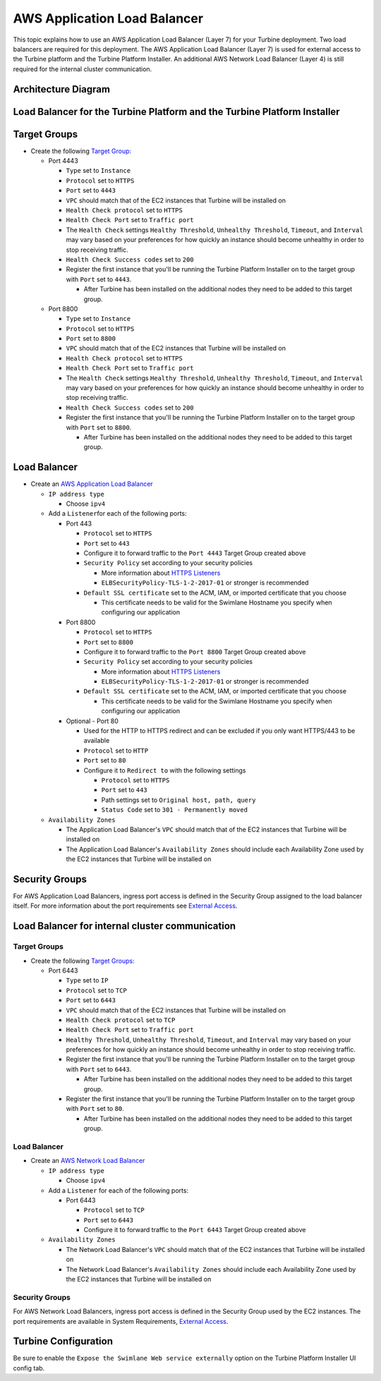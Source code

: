 AWS Application Load Balancer
=============================

This topic explains how to use an AWS Application Load Balancer (Layer
7) for your Turbine deployment. Two load balancers are required for this
deployment. The AWS Application Load Balancer (Layer 7) is used for
external access to the Turbine platform and the Turbine Platform
Installer. An additional AWS Network Load Balancer (Layer 4) is still
required for the internal cluster communication.

Architecture Diagram
--------------------

|image1|

Load Balancer for the Turbine Platform and the Turbine Platform Installer
-------------------------------------------------------------------------

Target Groups
-------------

-  Create the following `Target
   Group: <https://docs.aws.amazon.com/elasticloadbalancing/latest/application/load-balancer-target-groups.html>`__

   -  Port 4443

      -  ``Type`` set to ``Instance``
      -  ``Protocol`` set to ``HTTPS``
      -  ``Port`` set to ``4443``
      -  ``VPC`` should match that of the EC2 instances that Turbine
         will be installed on
      -  ``Health Check protocol`` set to ``HTTPS``
      -  ``Health Check Port`` set to ``Traffic port``
      -  The ``Health Check`` settings ``Healthy Threshold``,
         ``Unhealthy Threshold``, ``Timeout``, and ``Interval`` may vary
         based on your preferences for how quickly an instance should
         become unhealthy in order to stop receiving traffic.
      -  ``Health Check Success codes`` set to ``200``
      -  Register the first instance that you'll be running the Turbine
         Platform Installer on to the target group with ``Port`` set to
         ``4443``.

         -  After Turbine has been installed on the additional nodes
            they need to be added to this target group.

   -  Port 8800

      -  ``Type`` set to ``Instance``
      -  ``Protocol`` set to ``HTTPS``
      -  ``Port`` set to ``8800``
      -  ``VPC`` should match that of the EC2 instances that Turbine
         will be installed on
      -  ``Health Check protocol`` set to ``HTTPS``
      -  ``Health Check Port`` set to ``Traffic port``
      -  The ``Health Check`` settings ``Healthy Threshold``,
         ``Unhealthy Threshold``, ``Timeout``, and ``Interval`` may vary
         based on your preferences for how quickly an instance should
         become unhealthy in order to stop receiving traffic.
      -  ``Health Check Success codes`` set to ``200``
      -  Register the first instance that you'll be running the Turbine
         Platform Installer on to the target group with ``Port`` set to
         ``8800``.

         -  After Turbine has been installed on the additional nodes
            they need to be added to this target group.

Load Balancer
-------------

-  Create an `AWS Application Load
   Balancer <https://docs.aws.amazon.com/elasticloadbalancing/latest/application/create-application-load-balancer.html>`__

   -  ``IP address type``

      -  Choose ``ipv4``

   -  Add a ``Listener``\ for each of the following ports:

      -  Port 443

         -  ``Protocol`` set to ``HTTPS``
         -  ``Port`` set to ``443``
         -  Configure it to forward traffic to the ``Port 4443`` Target
            Group created above
         -  ``Security Policy`` set according to your security policies

            -  More information about `HTTPS
               Listeners <https://docs.aws.amazon.com/elasticloadbalancing/latest/application/create-https-listener.html>`__
            -  ``ELBSecurityPolicy-TLS-1-2-2017-01`` or stronger is
               recommended

         -  ``Default SSL certificate`` set to the ACM, IAM, or imported
            certificate that you choose

            -  This certificate needs to be valid for the Swimlane
               Hostname you specify when configuring our application

      -  Port 8800

         -  ``Protocol`` set to ``HTTPS``
         -  ``Port`` set to ``8800``
         -  Configure it to forward traffic to the ``Port 8800`` Target
            Group created above
         -  ``Security Policy`` set according to your security policies

            -  More information about `HTTPS
               Listeners <https://docs.aws.amazon.com/elasticloadbalancing/latest/application/create-https-listener.html>`__
            -  ``ELBSecurityPolicy-TLS-1-2-2017-01`` or stronger is
               recommended

         -  ``Default SSL certificate`` set to the ACM, IAM, or imported
            certificate that you choose

            -  This certificate needs to be valid for the Swimlane
               Hostname you specify when configuring our application

      -  Optional - Port 80

         -  Used for the HTTP to HTTPS redirect and can be excluded if
            you only want HTTPS/443 to be available
         -  ``Protocol`` set to ``HTTP``
         -  ``Port`` set to ``80``
         -  Configure it to ``Redirect to`` with the following settings

            -  ``Protocol`` set to ``HTTPS``
            -  ``Port`` set to ``443``
            -  Path settings set to ``Original host, path, query``
            -  ``Status Code`` set to ``301 - Permanently moved``

   -  ``Availability Zones``

      -  The Application Load Balancer's ``VPC`` should match that of
         the EC2 instances that Turbine will be installed on
      -  The Application Load Balancer's ``Availability Zones`` should
         include each Availability Zone used by the EC2 instances that
         Turbine will be installed on

Security Groups
---------------

For AWS Application Load Balancers, ingress port access is defined in
the Security Group assigned to the load balancer itself. For more
information about the port requirements see `External
Access <../system-requirements-for-an-embedded-cluster-install/system-requirements-for-an-embedded-cluster-install.htm#External>`__.

Load Balancer for internal cluster communication
------------------------------------------------

.. _target-groups-1:

Target Groups
~~~~~~~~~~~~~

-  Create the following `Target
   Groups: <https://docs.aws.amazon.com/elasticloadbalancing/latest/network/load-balancer-target-groups.html>`__

   -  Port 6443

      -  ``Type`` set to ``IP``
      -  ``Protocol`` set to ``TCP``
      -  ``Port`` set to ``6443``
      -  ``VPC`` should match that of the EC2 instances that Turbine
         will be installed on
      -  ``Health Check protocol`` set to ``TCP``
      -  ``Health Check Port`` set to ``Traffic port``
      -  ``Healthy Threshold``, ``Unhealthy Threshold``, ``Timeout``,
         and ``Interval`` may vary based on your preferences for how
         quickly an instance should become unhealthy in order to stop
         receiving traffic.
      -  Register the first instance that you'll be running the Turbine
         Platform Installer on to the target group with ``Port`` set to
         ``6443``.

         -  After Turbine has been installed on the additional nodes
            they need to be added to this target group.

      -  Register the first instance that you'll be running the Turbine
         Platform Installer on to the target group with ``Port`` set to
         ``80``.

         -  After Turbine has been installed on the additional nodes
            they need to be added to this target group.

.. _load-balancer-1:

Load Balancer
~~~~~~~~~~~~~

-  Create an `AWS Network Load
   Balancer <https://docs.aws.amazon.com/elasticloadbalancing/latest/network/create-network-load-balancer.html>`__

   -  ``IP address type``

      -  Choose ``ipv4``

   -  Add a ``Listener`` for each of the following ports:

      -  Port 6443

         -  ``Protocol`` set to ``TCP``
         -  ``Port`` set to ``6443``
         -  Configure it to forward traffic to the ``Port 6443`` Target
            Group created above

   -  ``Availability Zones``

      -  The Network Load Balancer's ``VPC`` should match that of the
         EC2 instances that Turbine will be installed on
      -  The Network Load Balancer's ``Availability Zones`` should
         include each Availability Zone used by the EC2 instances that
         Turbine will be installed on

.. _security-groups-1:

Security Groups
~~~~~~~~~~~~~~~

For AWS Network Load Balancers, ingress port access is defined in the
Security Group used by the EC2 instances. The port requirements are
available in System Requirements, `External
Access <../system-requirements-for-an-embedded-cluster-install/system-requirements-for-an-embedded-cluster-install.htm#External>`__.

Turbine Configuration
---------------------

Be sure to enable the ``Expose the Swimlane Web service externally``
option on the Turbine Platform Installer UI config tab.

.. |image1| image:: ../../Resources/Images/aws-application-load-balancer-diagram.png
